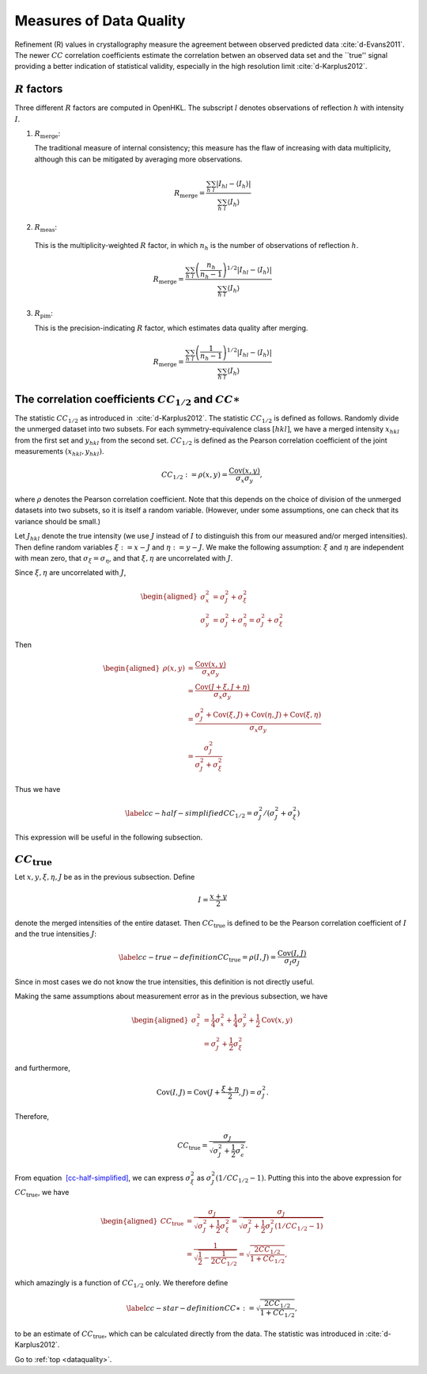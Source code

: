 .. _dataquality:

Measures of Data Quality
========================

Refinement (R) values in crystallography measure the agreement between
observed predicted data :cite:`d-Evans2011`. The newer :math:`CC` correlation
coefficients estimate the correlation betwen an observed data set and the
``true'' signal providing a better indication of statistical validity,
especially in the high resolution limit :cite:`d-Karplus2012`.

:math:`R` factors
-----------------

Three different :math:`R` factors are computed in OpenHKL. The subscript
:math:`l` denotes observations of reflection :math:`h` with intensity :math:`I`.

1. :math:`R_\mathrm{merge}`:

   The traditional measure of internal consistency; this measure has the flaw of
   increasing with data multiplicity, although this can be mitigated by
   averaging more observations.

.. math::

   R_\mathrm{merge} = \frac{\sum_h\sum_l |I_{hl} - \langle I_h \rangle |}
                      {\sum_h \sum_l \langle I_h \rangle}

2. :math:`R_\mathrm{meas}`:

  This is the multiplicity-weighted :math:`R` factor, in which :math:`n_h` is the number
  of observations of reflection :math:`h`.

.. math::

   R_\mathrm{merge} = \frac{\sum_h\sum_l \left( \frac{n_h}{n_h - 1} \right)^{1/2}
                      |I_{hl} - \langle I_h \rangle |}
                      {\sum_h \sum_l \langle I_h \rangle}

3. :math:`R_\mathrm{pim}`:

   This is the precision-indicating :math:`R` factor, which estimates data
   quality after merging.

.. math::

   R_\mathrm{merge} = \frac{\sum_h\sum_l \left( \frac{1}{n_h - 1} \right)^{1/2}
                      |I_{hl} - \langle I_h \rangle |}
                      {\sum_h \sum_l \langle I_h \rangle}

The correlation coefficients :math:`CC_{1/2}` and :math:`CC\ast`
----------------------------------------------------------------

The statistic :math:`CC_{1/2}` as introduced in
 :cite:`d-Karplus2012`. The statistic :math:`CC_{1/2}` is defined as
follows. Randomly divide the unmerged dataset into two subsets. For each
symmetry-equivalence class :math:`[hkl]`, we have a merged intensity
:math:`x_{hkl}` from the first set and :math:`y_{hkl}` from the second
set. :math:`CC_{1/2}` is defined as the Pearson correlation coefficient
of the joint measurements :math:`(x_{hkl}, y_{hkl})`.

.. math:: CC_{1/2} := \rho(x, y) = \frac{\mathrm{Cov}(x, y)}{\sigma_x \sigma_y},

where :math:`\rho` denotes the Pearson correlation coefficient. Note
that this depends on the choice of division of the unmerged datasets
into two subsets, so it is itself a random variable. (However, under
some assumptions, one can check that its variance should be small.)

Let :math:`J_{hkl}` denote the true intensity (we use :math:`J` instead
of :math:`I` to distinguish this from our measured and/or merged
intensities). Then define random variables :math:`\xi := x - J` and
:math:`\eta := y - J`. We make the following assumption: :math:`\xi` and
:math:`\eta` are independent with mean zero, that :math:`\sigma_\xi =
\sigma_\eta`, and that :math:`\xi,\eta` are uncorrelated with :math:`J`.

Since :math:`\xi,\eta` are uncorrelated with :math:`J`,

.. math::

   \begin{aligned}
     \sigma^2_x &= \sigma^2_J + \sigma^2_\xi \\
     \sigma^2_y &= \sigma^2_J + \sigma^2_\eta = \sigma^2_J + \sigma^2_\xi\end{aligned}

Then

.. math::

   \begin{aligned}
     \rho(x,y)
     &= \frac{\mathrm{Cov}(x, y)}{\sigma_x \sigma_y} \\
     &= \frac{\mathrm{Cov}(J + \xi, J + \eta)}{\sigma_x \sigma_y} \\
     &= \frac{\sigma^2_J + \mathrm{Cov}(\xi, J) + \mathrm{Cov}(\eta, J) + \mathrm{Cov}(\xi, \eta)}{\sigma_x \sigma_y} \\
     &= \frac{\sigma^2_J}{\sigma^2_J + \sigma^2_\xi}\end{aligned}

Thus we have

.. math::

   \label{cc-half-simplified}
     CC_{1/2} = \sigma^2_J / \left(\sigma^2_J + \sigma^2_\xi \right)

This expression will be useful in the following subsection.

:math:`CC_\mathrm{true}`
------------------------

Let :math:`x, y, \xi, \eta, J` be as in the previous subsection. Define

.. math:: I = \frac{x+y}{2}

denote the merged intensities of the entire dataset. Then
:math:`CC_\mathrm{true}` is defined to be the Pearson correlation coefficient of
:math:`I` and the true intensities :math:`J`:

.. math::

   \label{cc-true-definition}
     CC_\mathrm{true} = \rho(I, J) = \frac{\mathrm{Cov}(I, J)}{\sigma_I \sigma_J}

Since in most cases we do not know the true intensities, this definition
is not directly useful.

Making the same assumptions about measurement error as in the previous
subsection, we have

.. math::

   \begin{aligned}
     \sigma^2_z &= \frac{1}{4} \sigma^2_x + \frac{1}{4}\sigma^2_y  + \frac{1}{2} \mathrm{Cov}(x, y) \\
     &= \sigma_J^2 + \frac{1}{2} \sigma_\xi^2\end{aligned}

and furthermore,

.. math:: \mathrm{Cov}(I, J) = \mathrm{Cov}(J + \frac{\xi+\eta}{2}, J) = \sigma^2_J.

Therefore,

.. math:: CC_\mathrm{true} = \frac{\sigma_J}{\sqrt{\sigma^2_J + \frac{1}{2}\sigma^2_\epsilon}}.

From equation  `[cc-half-simplified] <#cc-half-simplified>`__, we can
express :math:`\sigma^2_\xi` as :math:`\sigma^2_J(1/CC_{1/2}-1)`. Putting
this into the above expression for :math:`CC_\mathrm{true}`, we have

.. math::

   \begin{aligned}
     CC_\mathrm{true} &= \frac{\sigma_J}{\sqrt{\sigma_J^2 + \frac{1}{2}\sigma^2_\xi}}
     = \frac{\sigma_J}{\sqrt{\sigma_J^2 + \frac{1}{2}\sigma^2_J(1/CC_{1/2}-1)}} \\
     &= \frac{1}{\sqrt{\frac{1}{2}-\frac{1}{2 CC_{1/2}}}}
     = \sqrt{\frac{2 CC_{1/2}}{1+CC_{1/2}}},\end{aligned}

which amazingly is a function of :math:`CC_{1/2}` only. We therefore
define

.. math::

   \label{cc-star-definition}
     CC\ast := \sqrt{\frac{2 CC_{1/2}}{1+CC_{1/2}}},

to be an estimate of :math:`CC_\mathrm{true}`, which can be calculated directly
from the data. The statistic was introduced in
:cite:`d-Karplus2012`.


.. bibliography:: references.bib
    :cited:
    :labelprefix: D
    :keyprefix: d-
    :style: unsrt

Go to :ref:`top <dataquality>`.
